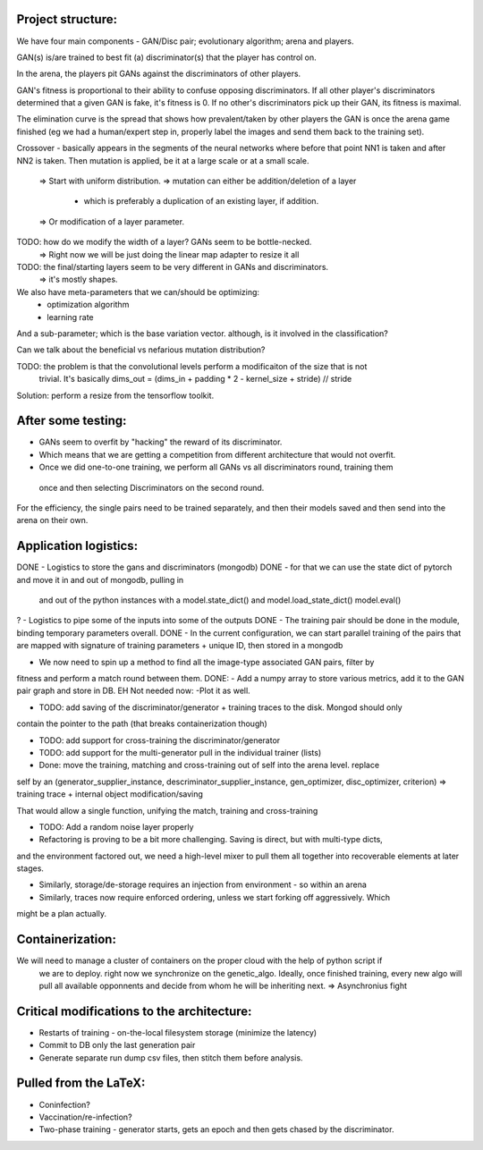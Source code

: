 Project structure:
==================

We have four main components - GAN/Disc pair; evolutionary algorithm; arena and players.

GAN(s) is/are trained to best fit (a) discriminator(s) that the player has control on.

In the arena, the players pit GANs against the discriminators of other players.

GAN's fitness is proportional to their ability to confuse opposing discriminators. If all other
player's discriminators determined that a given GAN is fake, it's fitness is 0. If no other's
discriminators pick up their GAN, its fitness is maximal.

The elimination curve is the spread that shows how prevalent/taken by other players the GAN is
once the arena game finished (eg we had a human/expert step in, properly label the images and
send them back to the training set).

Crossover - basically appears in the segments of the neural networks where before that point NN1
is taken and after NN2 is taken. Then mutation is applied, be it at a large scale or at a small
scale.
    => Start with uniform distribution.
    => mutation can either be addition/deletion of a layer
        - which is preferably a duplication of an existing layer, if addition.
    => Or modification of a layer parameter.

TODO: how do we modify the width of a layer? GANs seem to be bottle-necked.
    => Right now we will be just doing the linear map adapter to resize it all
TODO: the final/starting layers seem to be very different in GANs and discriminators.
    => it's mostly shapes.

We also have meta-parameters that we can/should be optimizing:
    - optimization algorithm
    - learning rate

And a sub-parameter; which is the base variation vector. although, is it involved in the
classification?

Can we talk about the beneficial vs nefarious mutation distribution?

TODO: the problem is that the convolutional levels perform a modificaiton of the size that is not
 trivial. It's basically dims_out = (dims_in + padding * 2 - kernel_size + stride) // stride

Solution: perform a resize from the tensorflow toolkit.

After some testing:
===================
- GANs seem to overfit by "hacking" the reward of its discriminator.
- Which means that we are getting a competition from different architecture that would not overfit.
- Once we did one-to-one training, we perform all GANs vs all discriminators round, training them
 once and then selecting Discriminators on the second round.

For the efficiency, the single pairs need to be trained separately, and then their models saved
and then send into the arena on their own.

Application logistics:
=======================
DONE - Logistics to store the gans and discriminators (mongodb)
DONE - for that we can use the state dict of pytorch and move it in and out of mongodb,
pulling in
     and out of the python instances with a model.state_dict() and model.load_state_dict()
     model.eval()
? - Logistics to pipe some of the inputs into some of the outputs
DONE - The training pair should be done in the module, binding temporary parameters overall.
DONE - In the current configuration, we can start parallel training of the pairs that are mapped
with signature of training parameters + unique ID, then stored in a mongodb

- We now need to spin up a method to find all the image-type associated GAN pairs, filter by
fitness and perform a match round between them.
DONE: - Add a numpy array to store various metrics, add it to the GAN pair graph and store in DB.
EH Not needed now: -Plot it as well.

- TODO: add saving of the discriminator/generator + training traces to the disk. Mongod should only
contain the pointer to the path (that breaks containerization though)

- TODO: add support for cross-training the discriminator/generator

- TODO: add support for the multi-generator pull in the individual trainer (lists)

- Done: move the training, matching and cross-training out of self into the arena level. replace
self by an (generator_supplier_instance, descriminator_supplier_instance, gen_optimizer,
disc_optimizer, criterion) => training trace + internal object modification/saving

That would allow a single function, unifying the match, training and cross-training

- TODO: Add a random noise layer properly


- Refactoring is proving to be a bit more challenging. Saving is direct, but with multi-type dicts,
and the environment factored out, we need a high-level mixer to pull them all together into
recoverable elements at later stages.

- Similarly, storage/de-storage requires an injection from environment - so within an arena

- Similarly, traces now require enforced ordering, unless we start forking off aggressively. Which
might be a plan actually.

Containerization:
=================
We will need to manage a cluster of containers on the proper cloud with the help of python script if
 we are to deploy. right now we synchronize on the genetic_algo. Ideally, once finished training,
 every new algo will pull all available opponnents and decide from whom he will be inheriting next.
 => Asynchronius fight


Critical modifications to the architecture:
===========================================
- Restarts of training - on-the-local filesystem storage (minimize the latency)
- Commit to DB only the last generation pair
- Generate separate run dump csv files, then stitch them before analysis.

Pulled from the LaTeX:
======================
- Coninfection?
- Vaccination/re-infection?
- Two-phase training - generator starts, gets an epoch and then gets chased by the discriminator.